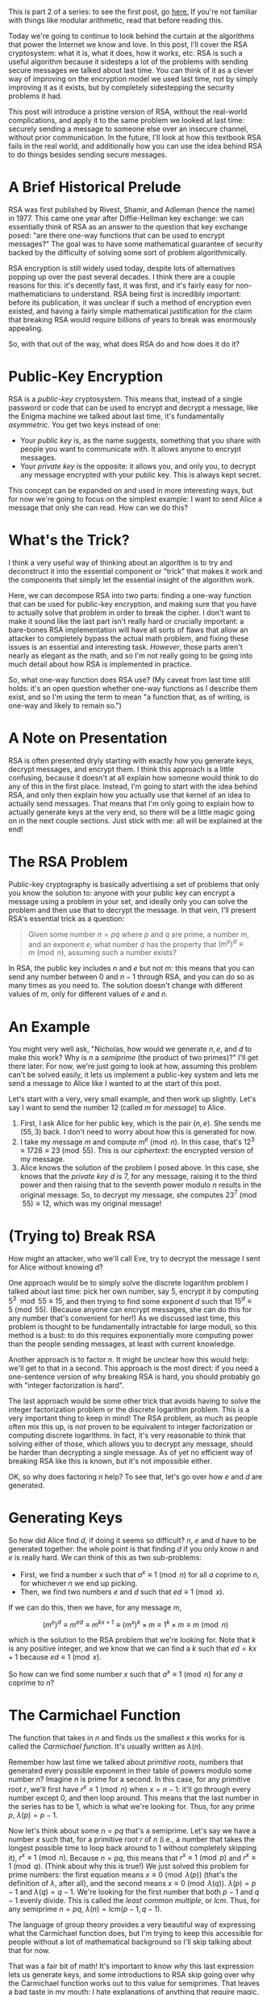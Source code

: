#+BEGIN_COMMENT
.. title: The Basics of Cryptography, Part 2: Intro To RSA
.. slug: the-basics-of-cryptography-part-2-intro-to-rsa
.. date: 2020-01-21 15:14:55 UTC-05:00
.. tags: math, cs
.. category: intro-to-crypto
.. link: 
.. description: Introduction to RSA
.. type: text
.. has_math: true
#+END_COMMENT
This is part 2 of a series: to see the first post, go [[https://nicholas-miklaucic.github.io/posts/the-basics-of-cryptography-part-1-diffie-hellman-key-exchange/][here.]] If you're not familiar with things like
modular arithmetic, read that before reading this.

Today we're going to continue to look behind the curtain at the algorithms that power the Internet
we know and love. In this post, I'll cover the RSA cryptosystem: what it is, what it does, how it
works, etc. RSA is such a useful algorithm because it sidesteps a lot of the problems with sending
secure messages we talked about last time. You can think of it as a clever way of improving on the
encryption model we used last time, not by simply improving it as it exists, but by completely
sidestepping the security problems it had.

This post will introduce a pristine version of RSA, without the real-world complications, and apply
it to the same problem we looked at last time: securely sending a message to someone else over an
insecure channel, without prior communication. In the future, I'll look at how this textbook RSA
fails in the real world, and additionally how you can use the idea behind RSA to do things besides
sending secure messages.

#+HTML: <!-- TEASER_END -->

* A Brief Historical Prelude
RSA was first published by Rivest, Shamir, and Adleman (hence the name) in 1977. This came one year
after Diffie-Hellman key exchange: we can essentially think of RSA as an answer to the question that
key exchange posed: "are there one-way functions that can be used to encrypt messages?" The goal was
to have some mathematical guarantee of security backed by the difficulty of solving some sort of
problem algorithmically. 

RSA encryption is still widely used today, despite lots of alternatives popping up over the past
several decades. I think there are a couple reasons for this: it's decently fast, it was first, and
it's fairly easy for non-mathematicians to understand. RSA being first is incredibly important:
before its publication, it was unclear if such a method of encryption even existed, and having a
fairly simple mathematical justification for the claim that breaking RSA would require billions of
years to break was enormously appealing.

So, with that out of the way, what does RSA do and how does it do it?

* Public-Key Encryption
RSA is a /public-key/ cryptosystem. This means that, instead of a single password or code that can be
used to encrypt and decrypt a message, like the Enigma machine we talked about last time, it's
fundamentally /asymmetric/. You get two keys instead of one:
 - Your /public key/ is, as the name suggests, something that you share with people you want to
   communicate with. It allows anyone to encrypt messages.
 - Your /private key/ is the opposite: it allows you, and only you, to decrypt any message encrypted
   with your public key. This is always kept secret.

This concept can be expanded on and used in more interesting ways, but for now we're going to focus
on the simplest example: I want to send Alice a message that only she can read. How can we do this?

* What's the Trick?
I think a very useful way of thinking about an algorithm is to try and deconstruct it into the
essential component or "trick" that makes it work and the components that simply let the essential
insight of the algorithm work.

Here, we can decompose RSA into two parts: finding a one-way function that can be used for
public-key encryption, and making sure that you have to actually solve that problem in order to
break the cipher. I don't want to make it sound like the last part isn't really hard or crucially
important: a bare-bones RSA implementation will have all sorts of flaws that allow an attacker to
completely bypass the actual math problem, and fixing these issues is an essential and interesting
task. /However/, those parts aren't nearly as elegant as the math, and so I'm not really going to be
going into much detail about how RSA is implemented in practice.

So, what one-way function does RSA use? (My caveat from last time still holds: it's an open question
whether one-way functions as I describe them exist, and so I'm using the term to mean "a function
that, as of writing, is one-way and likely to remain so.")

* A Note on Presentation
RSA is often presented dryly starting with exactly how you generate keys, decrypt messages, and
encrypt them. I think this approach is a little confusing, because it doesn't at all explain how
someone would think to do any of this in the first place. Instead, I'm going to start with the idea
behind RSA, and only then explain how you actually use that kernel of an idea to actually send
messages. That means that I'm only going to explain how to actually generate keys at the very end,
so there will be a little magic going on in the next couple sections. Just stick with me: all will
be explained at the end!

* The RSA Problem
Public-key cryptography is basically advertising a set of problems that only you know the solution
to: anyone with your public key can encrypt a message using a problem in your set, and ideally only
you can solve the problem and then use that to decrypt the message. In that vein, I'll present RSA's
essential trick as a question:

#+BEGIN_QUOTE
Given some number $n = pq$ where $p$ and $q$ are prime, a number $m$, and an exponent $e$, what
number $d$ has the property that $(m^e)^d \equiv m \pmod n$, assuming such a number exists?
#+END_QUOTE

In RSA, the public key includes $n$ and $e$ but not $m$: this means that you can send any number
between $0$ and $n-1$ through RSA, and you can do so as many times as you need to. The solution
doesn't change with different values of $m$, only for different values of $e$ and $n$.

* An Example
You might very well ask, "Nicholas, how would we generate $n, e$, and $d$ to make this work? Why is
$n$ a /semiprime/ (the product of two primes)?" I'll get there later. For now, we're just going to
look at how, assuming this problem can't be solved easily, it lets us implement a public-key system
and lets me send a message to Alice like I wanted to at the start of this post.

Let's start with a very, very small example, and then work up slightly. Let's say I want to send the
number $12$ (called $m$ for /message/) to Alice.

1. First, I ask Alice for her public key, which is the pair $(n, e)$. She sends me $(55, 3)$
   back. I don't need to worry about how this is generated for now.
2. I take my message $m$ and compute $m^e \pmod n$. In this case, that's $12^3 \equiv 1728 \equiv 23
   \pmod{55}$. This is our /ciphertext/: the encrypted version of my message.
3. Alice knows the solution of the problem I posed above. In this case, she knows that the /private/
   /key/ $d$ is $7$, for any message, raising it to the third power and then raising that to the
   seventh power modulo $n$ results in the original message. So, to decrypt my message, she computes
   $23^7 \pmod{55} \equiv 12$, which was my original message!

* (Trying to) Break RSA
How might an attacker, who we'll call Eve, try to decrypt the message I sent for Alice without
knowing $d$? 

One approach would be to simply solve the discrete logarithm problem I talked about last time: pick
her own number, say $5$, encrypt it by computing $5^3 \mod 55 \equiv 15$, and then trying to find some
exponent $d$ such that $15^d \equiv 5 \pmod{55}$. (Because anyone can encrypt messages, she can do
this for any number that's convenient for her!) As we discussed last time, this problem is thought
to be fundamentally intractable for large moduli, so this method is a bust: to do this requires
exponentially more computing power than the people sending messages, at least with current knowledge.

Another approach is to factor $n$. It might be unclear how this would help: we'll get to that in a
second. This approach is the most direct: if you need a one-sentence version of why breaking RSA is
hard, you should probably go with "integer factorization is hard".

The last approach would be some other trick that avoids having to solve the integer factorization
problem or the discrete logarithm problem. This is a very important thing to keep in mind! The RSA
problem, as much as people often mix this up, is /not/ proven to be equivalent to integer
factorization or computing discrete logarithms. In fact, it's very reasonable to think that solving
either of those, which allows you to decrypt any message, should be harder than decrypting a single
message. As of yet no efficient way of breaking RSA like this is known, but it's not impossible
either. 

OK, so why does factoring $n$ help? To see that, let's go over how $e$ and $d$ are generated.

* Generating Keys
So how did Alice find $d$, if doing it seems so difficult? $n$, $e$ and $d$ have to be generated
together: the whole point is that finding $d$ if you only know $n$ and $e$ is really hard. We can
think of this as two sub-problems:
 - First, we find a number $x$ such that $a^x \equiv 1 \pmod n$ for all $a$ coprime to $n$, for
   whichever $n$ we end up picking.
 - Then, we find two numbers $e$ and $d$ such that $ed \equiv 1 \pmod x$. 

If we can do this, then we have, for any message $m$,

$$(m^e)^d \equiv m^{ed} \equiv m^{kx + 1} \equiv (m^x)^k \times m \equiv 1^k \times m \equiv m \pmod n$$

which is the solution to the RSA problem that we're looking for. Note that $k$ is any positive
integer, and we know that we can find a $k$ such that $ed = kx + 1$ because $ed \equiv 1 \pmod x$.

So how can we find some number $x$ such that $a^x \equiv 1 \pmod n$ for any $a$ coprime to $n$? 

* The Carmichael Function
The function that takes in $n$ and finds us the smallest $x$ this works for is called the /Carmichael/
/function/. It's usually written as $\lambda(n)$.

Remember how last time we talked about /primitive roots/, numbers that generated every possible
exponent in their table of powers modulo some number $n$? Imagine $n$ is prime for a second. In this
case, for any primitive root $r$, we'll first have $r^x \equiv 1 \pmod n$ when $x = n - 1$: it'll go
through every number except $0$, and then loop around. This means that the last number in the series
has to be $1$, which is what we're looking for. Thus, for any prime $p$, $\lambda(p) = p - 1$.

Now let's think about some $n = pq$ that's a semiprime. Let's say we have a number $x$ such that,
for a primitive root $r$ of $n$ (i.e., a number that takes the longest possible time to loop back
around to $1$ without completely skipping it), $r^x \equiv 1 \pmod n$. Because $n = pq$, this means
that $r^x \equiv 1 \pmod p$ and $r^x \equiv 1 \pmod q$. (Think about why this is true!) We just solved
this problem for prime numbers: the first equation means $x \equiv 0 \pmod{\lambda(p)}$ (that's the definition
of $\lambda$, after all), and the second means $x \equiv 0 \pmod{\lambda(q)}$. $\lambda(p) = p - 1$ and $\lambda(q) = q -
1$. We're looking for the first number that both $p - 1$ and $q - 1$ evenly divide. This is called
the /least common multiple/, or $lcm$. Thus, for any semiprime $n = pq$, $\lambda(n) = lcm(p - 1, q - 1)$.

#+HTML: <span class="marginnote"><p>
The language of group theory provides a very beautiful way of expressing what the Carmichael
function does, but I'm trying to keep this accessible for people without a lot of mathematical
background so I'll skip talking about that for now.
#+HTML: </p></span>

That was a fair bit of math! It's important to know /why/ this last expression lets us generate keys,
and some introductions to RSA skip going over why the Carmichael function works out to this value
for semiprimes. That leaves a bad taste in my mouth: I hate explanations of anything that require
magic. Go get coffee or something and come back and look over this again if it helps: getting a feel
for why this works is vital to understanding how RSA actually uses integer factorization to make
hard problems. Hopefully, you now understand why computing $lcm(p - 1, q - 1)$ is useful: it's the
number that will let us generate $e$ and $d$.

Note that this process only works if we know $p$ and $q$! This is why factoring $n$ is one way of
breaking RSA: if we know $p$ and $q$, we can easily generate $d$.

* Finding $e$ and $d$
So now we have some number $\lambda(n)$ such that, for any positive integer $k$, raising a number to the
power $k\lambda(n) + 1$ modulo $n$ gets you your original number back. Now we just need to find two
numbers $e$ and $d$ that multiply to one of these numbers. This is essentially solving $ed \equiv 1 \pmod
\lambda(n)$. For any specific $e$, we can quickly find $d$ using the /extended Euclidean algorithm/. I'm not
going to go into that too deeply right now, because this will already be a long post: check the
[[https://www.wikiwand.com/en/Modular_multiplicative_inverse#/Extended_Euclidean_algorithm][Wikipedia link]] explaining it if you're interested. I'm just going to keep going forward assuming
this algorithm works and is fast.


#+HTML: <span class="marginnote"><p>
The optimal way to do modular exponentation is actually based in the binary representation of the
exponent. Imagine we're trying to raise a number $n$ to some power $e$ where $e_2 = 10011$ in
binary. We can do this repeated squaring trick to find $n^1, n^2, n^4$, and so on. We can essentially
think of the binary representation of $e$ as saying that $e = 2^4 + 2^1 + 2^0$, and so $n^e = n^4 \times
n^1 \times n^0$. This means we have to do $\log_2 e$ multiplications to generate all of the base
numbers, and then we need to do one multiplcation for every $1$ in the binary representation of
$e$. The number of $1$s in the binary representation of a number is called its /Hamming weight/: this
is a long-winded way of saying that the easiest numbers to exponentiate by are those with a small
Hamming weight.
#+HTML: </p></span>

This gives us a lot of choices: we can actually pick $e$ or $d$ to be whatever we want! In practice,
because you're going to be encrypting messages by raising them to power $e$, we want $e$ to amenable
to the squaring trick we did earlier: finding $m^{17}$ can be done with five multiplcations by repeated
squaring by doing $((((m^2)^2)^2)^2) \times m$, but computing $m^{15}$ isn't as easy. The encryption is usually
about as secure regardless of the $e$ you pick, and so it's common to pick $e = 2^{16} + 1 = 65537$ or
$e = 3$ or whatever else. (Alternatively, to make decryption easier, you could pick $d$ specially to
make decryption faster: this has the unfortunate side effect that it's easier to guess $d$,
however.)

* Bringing It All Together: A More Complex Example
Let's do another example, with slightly bigger numbers. The twist is that now I'm the one generating
a private key and Alice is the one sending a message. This will require all of the insight we've
gained so far!

1. First, I'll generate two prime numbers: they should be roughly the same size and randomly
   generated, so factoring their product is as hard as possible. I'll pick $p = 241$ and $q =
   193$. Their product is $n = pq = 46513$. In binary, this number is 16 digits long, so I have a
   /16-bit key/. (In the real world, I'd use a 1024-bit or 2048-bit number, which is quite a bit
   bigger!)
2. Because I know $p$ and $q$, I can efficiently compute $\lambda(n) = lcm(p - 1, q - 1) = 960$.
3. Now I can pick $e$. I'll use $e = 17$, which is easy for other people to encrypt with.
4. To find $d$, I use the extended Euclidean algorithm to learn that $17 \times 113 \equiv 1921 \equiv 1
   \pmod{960}$, so $d = 113$. I keep this secret.
5. Now I send my public key to Alice: this is the pair $(n, e)$, so I send her $(46513, 17)$.
6. Let's say Alice wants to send the number $314$ to me. She computes $314^{17} \pmod{46513} \equiv 15319$
   and sends that number to me.
7. Now, only I know $d$, and so only I can compute $15319^{113} \equiv 314 \pmod{46513}$. Thus, only
   Alice and I know what message she sent, and even someone who has listened to all of our
   communications would be unable to figure this out.

I encourage you to check the math on this yourself: if you enjoy a little programming, try writing a
basic version of RSA!

* A Warning
Just like last time, I want to stress something: /if you are writing this yourself to use in any
real-world/ /application, stop!/ (Doing it yourself is a great way to learn, however.) Getting the gist
of it and implementing a version that's actually secure are worlds apart in difficulty, and there
are lots of ways this textbook version of RSA isn't very secure. Leave it to the experts.

* Wrapping Up
So now we have another way of sending secure messages over insecure channels: something the world at
large couldn't do until 1977 at the very least. Again, this is a criminally underappreciated
discovery, as important to the modern world as wireless Internet. The modern world simply could not
function without the service RSA provides.

Cryptography is about more than just sending secure messages, and there are other types of attackers
than simple eavesdroppers. Next time, we'll look at a solution to different problems, like /identity
verification/ and /message authenticity/:

#+BEGIN_QUOTE
Alice and Bob are organizing anti-government activism in a country that represses political
freedoms. Alice wants to tell Bob to meet her in a certain place, but they can only communicate over
the Internet: Bob worries that the government, which controls their Internet provider, will forge a
message from Alice and set him up. They have shared RSA public keys with each other, but because
anyone can encrypt a message in RSA Bob can't be sure that the messages he receives aren't being
forged. How can Bob verify that Alice's messages haven't been modified?
#+END_QUOTE

This pops up in a much more mundane context as well: /password verification/. How can you show that
you are who you say you are, but without letting anyone else forge your identity? (Note that just
telling someone your password doesn't work, because then they could impersonate you in the future.)
The solution to this problem, as it appears in the modern world, requires a new tool in our toolbox:
/cryptographic hash functions/. That'll be next time. See you then!
